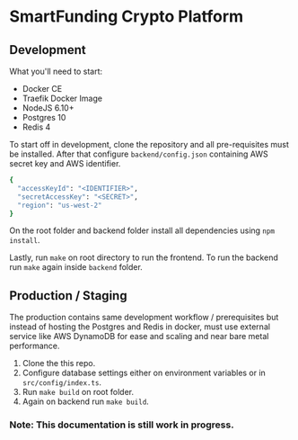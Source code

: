 * SmartFunding Crypto Platform

** Development

What you'll need to start:

- Docker CE
- Traefik Docker Image
- NodeJS 6.10+
- Postgres 10
- Redis 4

To start off in development, clone the repository and all pre-requisites must be installed. After that configure ~backend/config.json~ containing AWS secret key and AWS identifier.

#+BEGIN_SRC bash
{
  "accessKeyId": "<IDENTIFIER>",
  "secretAccessKey": "<SECRET>",
  "region": "us-west-2"
}
#+END_SRC

On the root folder and backend folder install all dependencies using ~npm install~.

Lastly, run ~make~ on root directory to run the frontend. To run the backend run ~make~ again inside ~backend~ folder.

** Production / Staging

The production contains same development workflow / prerequisites but instead of hosting the Postgres and Redis in docker, must use external service like AWS DynamoDB for ease and scaling and near bare metal performance.

1. Clone the this repo.
2. Configure database settings either on environment variables or in ~src/config/index.ts~.
3. Run ~make build~ on root folder.
4. Again on backend run ~make build~.

*** Note: This documentation is still work in progress.

